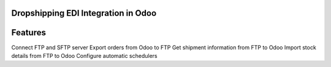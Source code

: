 =================================================
 Dropshipping EDI Integration in Odoo
=================================================


========
Features
========
Connect FTP and SFTP server
Export orders from Odoo to FTP
Get shipment information from FTP to Odoo
Import stock details from FTP to Odoo
Configure automatic schedulers

